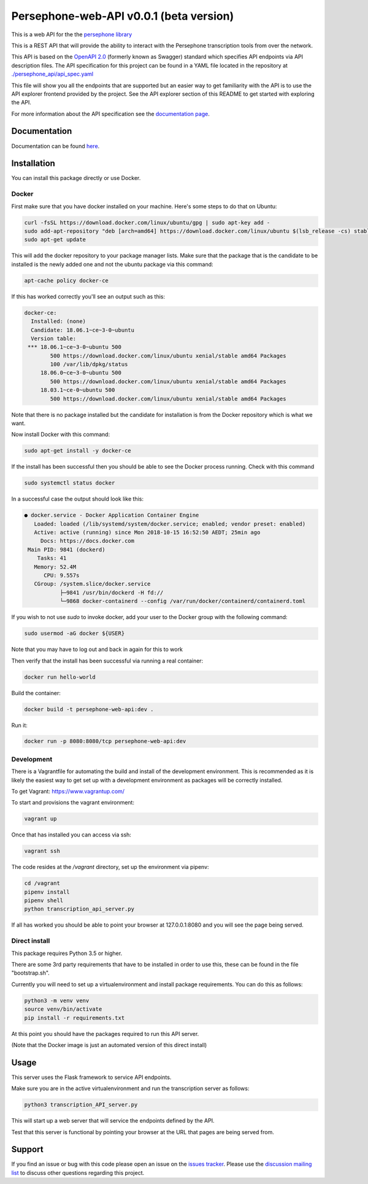 Persephone-web-API v0.0.1 (beta version)
========================================

This is a web API for the the `persephone library <https://github.com/persephone-tools/persephone>`_

This is a REST API that will provide the ability to interact with the Persephone transcription tools from over the network.

This API is based on the `OpenAPI 2.0 <https://github.com/OAI/OpenAPI-Specification/blob/master/versions/2.0.md>`_ (formerly known as Swagger) standard which specifies API endpoints via API description files.
The API specification for this project can be found in a YAML file located in the repository at `./persephone_api/api_spec.yaml <https://github.com/persephone-tools/persephone-web-API/blob/master/persephone_api/api_spec.yaml>`_

This file will show you all the endpoints that are supported but an easier way to get familiarity with the API is to use the API explorer frontend provided by the project. See the API explorer section of this README to get started with exploring the API.

For more information about the API specification see the `documentation page <https://persephone-web-api.readthedocs.io/en/latest/APIspecification.html>`_.

Documentation
-------------

Documentation can be found `here <https://persephone-web-api.readthedocs.io/en/latest/>`_.

Installation
------------

You can install this package directly or use Docker.

Docker
~~~~~~
First make sure that you have docker installed on your machine.
Here's some steps to do that on Ubuntu:

.. code:: bash

    curl -fsSL https://download.docker.com/linux/ubuntu/gpg | sudo apt-key add -
    sudo add-apt-repository "deb [arch=amd64] https://download.docker.com/linux/ubuntu $(lsb_release -cs) stable"
    sudo apt-get update

This will add the docker repository to your package manager lists.
Make sure that the package that is the candidate to be installed is the newly added one and not the ubuntu package via this command:

.. code:: bash

    apt-cache policy docker-ce

If this has worked correctly you'll see an output such as this:

.. code::

    docker-ce:
      Installed: (none)
      Candidate: 18.06.1~ce~3-0~ubuntu
      Version table:
     *** 18.06.1~ce~3-0~ubuntu 500
            500 https://download.docker.com/linux/ubuntu xenial/stable amd64 Packages
            100 /var/lib/dpkg/status
         18.06.0~ce~3-0~ubuntu 500
            500 https://download.docker.com/linux/ubuntu xenial/stable amd64 Packages
         18.03.1~ce-0~ubuntu 500
            500 https://download.docker.com/linux/ubuntu xenial/stable amd64 Packages


Note that there is no package installed but the candidate for installation is from the Docker repository which is what we want.

Now install Docker with this command:

.. code:: bash

    sudo apt-get install -y docker-ce


If the install has been successful then you should be able to see the Docker process running.
Check with this command

.. code:: bash

    sudo systemctl status docker

In a successful case the output should look like this:

.. code::

    ● docker.service - Docker Application Container Engine
       Loaded: loaded (/lib/systemd/system/docker.service; enabled; vendor preset: enabled)
       Active: active (running) since Mon 2018-10-15 16:52:50 AEDT; 25min ago
         Docs: https://docs.docker.com
     Main PID: 9841 (dockerd)
        Tasks: 41
       Memory: 52.4M
          CPU: 9.557s
       CGroup: /system.slice/docker.service
               ├─9841 /usr/bin/dockerd -H fd://
               └─9868 docker-containerd --config /var/run/docker/containerd/containerd.toml

If you wish to not use `sudo` to invoke docker, add your user to the Docker group with the following command:

.. code:: bash

    sudo usermod -aG docker ${USER}

Note that you may have to log out and back in again for this to work

Then verify that the install has been successful via running a real container:

.. code:: bash

    docker run hello-world


Build the container:

.. code:: bash

    docker build -t persephone-web-api:dev .

Run it:

.. code:: bash

    docker run -p 8080:8080/tcp persephone-web-api:dev


Development
~~~~~~~~~~~

There is a Vagrantfile for automating the build and install of the development environment.
This is recommended as it is likely the easiest way to get set up with a development environment as packages will be correctly installed.

To get Vagrant: https://www.vagrantup.com/

To start and provisions the vagrant environment:

.. code:: sh

    vagrant up

Once that has installed you can access via ssh:

.. code:: sh

    vagrant ssh

The code resides at the `/vagrant` directory, set up the environment via pipenv:

.. code:: sh

    cd /vagrant
    pipenv install
    pipenv shell
    python transcription_api_server.py

If all has worked you should be able to point your browser at 127.0.0.1:8080 and you will see the page being served.

Direct install
~~~~~~~~~~~~~~

This package requires Python 3.5 or higher.

There are some 3rd party requirements that have to be installed in order to use this, these can be found in the file "bootstrap.sh".

Currently you will need to set up a virtualenvironment and install package requirements.
You can do this as follows:

.. code:: sh

    python3 -m venv venv
    source venv/bin/activate
    pip install -r requirements.txt

At this point you should have the packages required to run this API server.

(Note that the Docker image is just an automated version of this direct install)

Usage
-----

This server uses the Flask framework to service API endpoints.

Make sure you are in the active virtualenvironment and run the transcription server as follows:

.. code:: sh

	python3 transcription_API_server.py

This will start up a web server that will service the endpoints defined by the API.

Test that this server is functional by pointing your browser at the URL that pages are being served from.

Support
-------

If you find an issue or bug with this code please open an issue on the `issues tracker <https://github.com/aapeliv/persephone-web-API/issues>`_.
Please use the `discussion mailing list <https://lists.persephone-asr.org/postorius/lists/discuss.lists.persephone-asr.org/>`_ to discuss other questions regarding this project.
